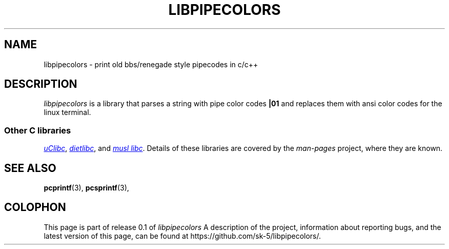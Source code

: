 .\" Copyright (c) 2009 Linux Foundation, written by Michael Kerrisk
.\"     <mtk.manpages@gmail.com>
.\"
.\" %%%LICENSE_START(VERBATIM)
.\" Permission is granted to make and distribute verbatim copies of this
.\" manual provided the copyright notice and this permission notice are
.\" preserved on all copies.
.\"
.\" Permission is granted to copy and distribute modified versions of this
.\" manual under the conditions for verbatim copying, provided that the
.\" entire resulting derived work is distributed under the terms of a
.\" permission notice identical to this one.
.\"
.\" Since the Linux kernel and libraries are constantly changing, this
.\" manual page may be incorrect or out-of-date.  The author(s) assume no
.\" responsibility for errors or omissions, or for damages resulting from
.\" the use of the information contained herein.  The author(s) may not
.\" have taken the same level of care in the production of this manual,
.\" which is licensed free of charge, as they might when working
.\" professionally.
.\"
.\" Formatted or processed versions of this manual, if unaccompanied by
.\" the source, must acknowledge the copyright and authors of this work.
.\" %%%LICENSE_END
.\"
.TH LIBPIPECOLORS 7 2015-07-01 "Linux" "libpipecolors"
.SH NAME
libpipecolors \- print old bbs/renegade style pipecodes in c/c++
.SH DESCRIPTION

.I libpipecolors
is a library that parses a string with pipe color codes
.B |01
and replaces them with ansi color codes for the linux terminal.
.SS Other C libraries
.UR http://www.uclibc.org/
.I uClibc
.UE ,
.UR http://www.fefe.de/dietlibc/
.I dietlibc
.UE ,
and
.UR http://www.musl-libc.org/
.I "musl libc"
.UE .
Details of these libraries are covered by the
.I man-pages
project, where they are known.
.SH SEE ALSO
.BR pcprintf (3),
.BR pcsprintf (3),
.SH COLOPHON
This page is part of release 0.1 of
.I libpipecolors
.
A description of the project,
information about reporting bugs,
and the latest version of this page,
can be found at
\%https://github.com/sk-5/libpipecolors/.
